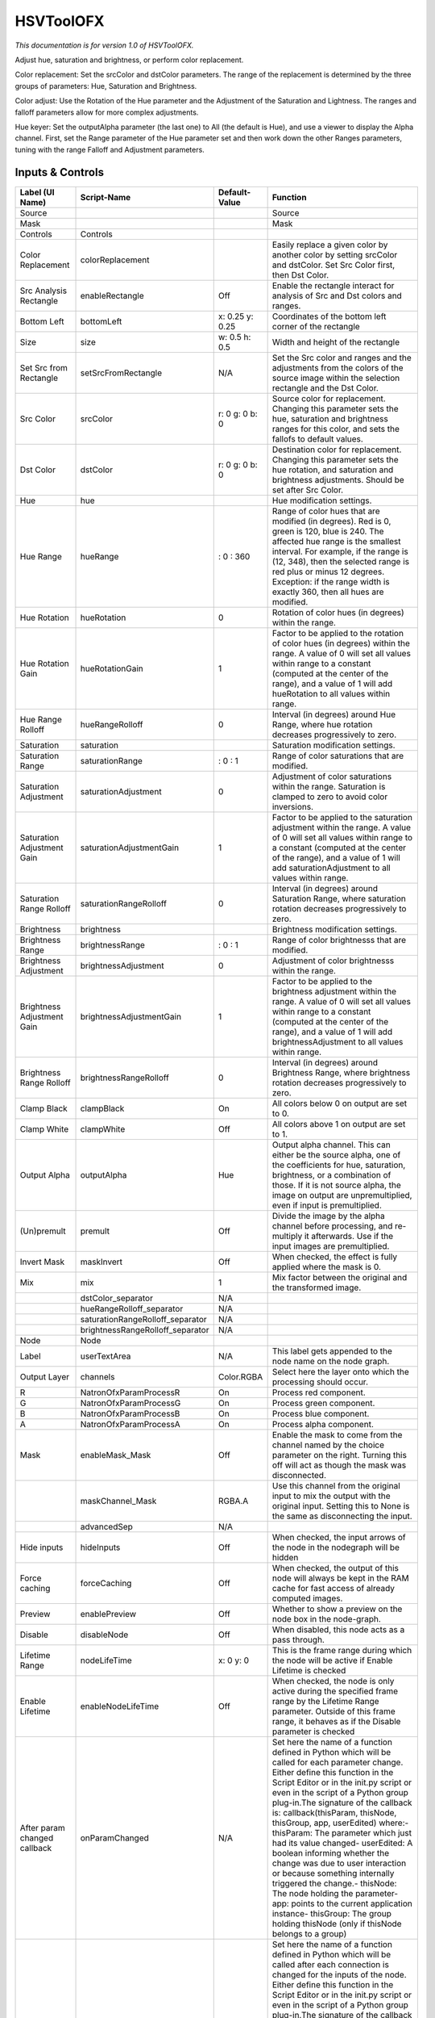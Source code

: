 HSVToolOFX
==========

.. figure:: net.sf.openfx.HSVToolPlugin.png
   :alt: 

*This documentation is for version 1.0 of HSVToolOFX.*

Adjust hue, saturation and brightness, or perform color replacement.

Color replacement: Set the srcColor and dstColor parameters. The range of the replacement is determined by the three groups of parameters: Hue, Saturation and Brightness.

Color adjust: Use the Rotation of the Hue parameter and the Adjustment of the Saturation and Lightness. The ranges and falloff parameters allow for more complex adjustments.

Hue keyer: Set the outputAlpha parameter (the last one) to All (the default is Hue), and use a viewer to display the Alpha channel. First, set the Range parameter of the Hue parameter set and then work down the other Ranges parameters, tuning with the range Falloff and Adjustment parameters.

Inputs & Controls
-----------------

+--------------------------------+-------------------------------------+-------------------+-----------------------------------------------------------------------------------------------------------------------------------------------------------------------------------------------------------------------------------------------------------------------------------------------------------------------------------------------------------------------------------------------------------------------------------------------------------------------------------------------------------------------------------------------------------------------------------------------------------------------------------------------------------------------------------------------------------+
| Label (UI Name)                | Script-Name                         | Default-Value     | Function                                                                                                                                                                                                                                                                                                                                                                                                                                                                                                                                                                                                                                                                                                  |
+================================+=====================================+===================+===========================================================================================================================================================================================================================================================================================================================================================================================================================================================================================================================================================================================================================================================================================================+
| Source                         |                                     |                   | Source                                                                                                                                                                                                                                                                                                                                                                                                                                                                                                                                                                                                                                                                                                    |
+--------------------------------+-------------------------------------+-------------------+-----------------------------------------------------------------------------------------------------------------------------------------------------------------------------------------------------------------------------------------------------------------------------------------------------------------------------------------------------------------------------------------------------------------------------------------------------------------------------------------------------------------------------------------------------------------------------------------------------------------------------------------------------------------------------------------------------------+
| Mask                           |                                     |                   | Mask                                                                                                                                                                                                                                                                                                                                                                                                                                                                                                                                                                                                                                                                                                      |
+--------------------------------+-------------------------------------+-------------------+-----------------------------------------------------------------------------------------------------------------------------------------------------------------------------------------------------------------------------------------------------------------------------------------------------------------------------------------------------------------------------------------------------------------------------------------------------------------------------------------------------------------------------------------------------------------------------------------------------------------------------------------------------------------------------------------------------------+
| Controls                       | Controls                            |                   |                                                                                                                                                                                                                                                                                                                                                                                                                                                                                                                                                                                                                                                                                                           |
+--------------------------------+-------------------------------------+-------------------+-----------------------------------------------------------------------------------------------------------------------------------------------------------------------------------------------------------------------------------------------------------------------------------------------------------------------------------------------------------------------------------------------------------------------------------------------------------------------------------------------------------------------------------------------------------------------------------------------------------------------------------------------------------------------------------------------------------+
| Color Replacement              | colorReplacement                    |                   | Easily replace a given color by another color by setting srcColor and dstColor. Set Src Color first, then Dst Color.                                                                                                                                                                                                                                                                                                                                                                                                                                                                                                                                                                                      |
+--------------------------------+-------------------------------------+-------------------+-----------------------------------------------------------------------------------------------------------------------------------------------------------------------------------------------------------------------------------------------------------------------------------------------------------------------------------------------------------------------------------------------------------------------------------------------------------------------------------------------------------------------------------------------------------------------------------------------------------------------------------------------------------------------------------------------------------+
| Src Analysis Rectangle         | enableRectangle                     | Off               | Enable the rectangle interact for analysis of Src and Dst colors and ranges.                                                                                                                                                                                                                                                                                                                                                                                                                                                                                                                                                                                                                              |
+--------------------------------+-------------------------------------+-------------------+-----------------------------------------------------------------------------------------------------------------------------------------------------------------------------------------------------------------------------------------------------------------------------------------------------------------------------------------------------------------------------------------------------------------------------------------------------------------------------------------------------------------------------------------------------------------------------------------------------------------------------------------------------------------------------------------------------------+
| Bottom Left                    | bottomLeft                          | x: 0.25 y: 0.25   | Coordinates of the bottom left corner of the rectangle                                                                                                                                                                                                                                                                                                                                                                                                                                                                                                                                                                                                                                                    |
+--------------------------------+-------------------------------------+-------------------+-----------------------------------------------------------------------------------------------------------------------------------------------------------------------------------------------------------------------------------------------------------------------------------------------------------------------------------------------------------------------------------------------------------------------------------------------------------------------------------------------------------------------------------------------------------------------------------------------------------------------------------------------------------------------------------------------------------+
| Size                           | size                                | w: 0.5 h: 0.5     | Width and height of the rectangle                                                                                                                                                                                                                                                                                                                                                                                                                                                                                                                                                                                                                                                                         |
+--------------------------------+-------------------------------------+-------------------+-----------------------------------------------------------------------------------------------------------------------------------------------------------------------------------------------------------------------------------------------------------------------------------------------------------------------------------------------------------------------------------------------------------------------------------------------------------------------------------------------------------------------------------------------------------------------------------------------------------------------------------------------------------------------------------------------------------+
| Set Src from Rectangle         | setSrcFromRectangle                 | N/A               | Set the Src color and ranges and the adjustments from the colors of the source image within the selection rectangle and the Dst Color.                                                                                                                                                                                                                                                                                                                                                                                                                                                                                                                                                                    |
+--------------------------------+-------------------------------------+-------------------+-----------------------------------------------------------------------------------------------------------------------------------------------------------------------------------------------------------------------------------------------------------------------------------------------------------------------------------------------------------------------------------------------------------------------------------------------------------------------------------------------------------------------------------------------------------------------------------------------------------------------------------------------------------------------------------------------------------+
| Src Color                      | srcColor                            | r: 0 g: 0 b: 0    | Source color for replacement. Changing this parameter sets the hue, saturation and brightness ranges for this color, and sets the fallofs to default values.                                                                                                                                                                                                                                                                                                                                                                                                                                                                                                                                              |
+--------------------------------+-------------------------------------+-------------------+-----------------------------------------------------------------------------------------------------------------------------------------------------------------------------------------------------------------------------------------------------------------------------------------------------------------------------------------------------------------------------------------------------------------------------------------------------------------------------------------------------------------------------------------------------------------------------------------------------------------------------------------------------------------------------------------------------------+
| Dst Color                      | dstColor                            | r: 0 g: 0 b: 0    | Destination color for replacement. Changing this parameter sets the hue rotation, and saturation and brightness adjustments. Should be set after Src Color.                                                                                                                                                                                                                                                                                                                                                                                                                                                                                                                                               |
+--------------------------------+-------------------------------------+-------------------+-----------------------------------------------------------------------------------------------------------------------------------------------------------------------------------------------------------------------------------------------------------------------------------------------------------------------------------------------------------------------------------------------------------------------------------------------------------------------------------------------------------------------------------------------------------------------------------------------------------------------------------------------------------------------------------------------------------+
| Hue                            | hue                                 |                   | Hue modification settings.                                                                                                                                                                                                                                                                                                                                                                                                                                                                                                                                                                                                                                                                                |
+--------------------------------+-------------------------------------+-------------------+-----------------------------------------------------------------------------------------------------------------------------------------------------------------------------------------------------------------------------------------------------------------------------------------------------------------------------------------------------------------------------------------------------------------------------------------------------------------------------------------------------------------------------------------------------------------------------------------------------------------------------------------------------------------------------------------------------------+
| Hue Range                      | hueRange                            | : 0 : 360         | Range of color hues that are modified (in degrees). Red is 0, green is 120, blue is 240. The affected hue range is the smallest interval. For example, if the range is (12, 348), then the selected range is red plus or minus 12 degrees. Exception: if the range width is exactly 360, then all hues are modified.                                                                                                                                                                                                                                                                                                                                                                                      |
+--------------------------------+-------------------------------------+-------------------+-----------------------------------------------------------------------------------------------------------------------------------------------------------------------------------------------------------------------------------------------------------------------------------------------------------------------------------------------------------------------------------------------------------------------------------------------------------------------------------------------------------------------------------------------------------------------------------------------------------------------------------------------------------------------------------------------------------+
| Hue Rotation                   | hueRotation                         | 0                 | Rotation of color hues (in degrees) within the range.                                                                                                                                                                                                                                                                                                                                                                                                                                                                                                                                                                                                                                                     |
+--------------------------------+-------------------------------------+-------------------+-----------------------------------------------------------------------------------------------------------------------------------------------------------------------------------------------------------------------------------------------------------------------------------------------------------------------------------------------------------------------------------------------------------------------------------------------------------------------------------------------------------------------------------------------------------------------------------------------------------------------------------------------------------------------------------------------------------+
| Hue Rotation Gain              | hueRotationGain                     | 1                 | Factor to be applied to the rotation of color hues (in degrees) within the range. A value of 0 will set all values within range to a constant (computed at the center of the range), and a value of 1 will add hueRotation to all values within range.                                                                                                                                                                                                                                                                                                                                                                                                                                                    |
+--------------------------------+-------------------------------------+-------------------+-----------------------------------------------------------------------------------------------------------------------------------------------------------------------------------------------------------------------------------------------------------------------------------------------------------------------------------------------------------------------------------------------------------------------------------------------------------------------------------------------------------------------------------------------------------------------------------------------------------------------------------------------------------------------------------------------------------+
| Hue Range Rolloff              | hueRangeRolloff                     | 0                 | Interval (in degrees) around Hue Range, where hue rotation decreases progressively to zero.                                                                                                                                                                                                                                                                                                                                                                                                                                                                                                                                                                                                               |
+--------------------------------+-------------------------------------+-------------------+-----------------------------------------------------------------------------------------------------------------------------------------------------------------------------------------------------------------------------------------------------------------------------------------------------------------------------------------------------------------------------------------------------------------------------------------------------------------------------------------------------------------------------------------------------------------------------------------------------------------------------------------------------------------------------------------------------------+
| Saturation                     | saturation                          |                   | Saturation modification settings.                                                                                                                                                                                                                                                                                                                                                                                                                                                                                                                                                                                                                                                                         |
+--------------------------------+-------------------------------------+-------------------+-----------------------------------------------------------------------------------------------------------------------------------------------------------------------------------------------------------------------------------------------------------------------------------------------------------------------------------------------------------------------------------------------------------------------------------------------------------------------------------------------------------------------------------------------------------------------------------------------------------------------------------------------------------------------------------------------------------+
| Saturation Range               | saturationRange                     | : 0 : 1           | Range of color saturations that are modified.                                                                                                                                                                                                                                                                                                                                                                                                                                                                                                                                                                                                                                                             |
+--------------------------------+-------------------------------------+-------------------+-----------------------------------------------------------------------------------------------------------------------------------------------------------------------------------------------------------------------------------------------------------------------------------------------------------------------------------------------------------------------------------------------------------------------------------------------------------------------------------------------------------------------------------------------------------------------------------------------------------------------------------------------------------------------------------------------------------+
| Saturation Adjustment          | saturationAdjustment                | 0                 | Adjustment of color saturations within the range. Saturation is clamped to zero to avoid color inversions.                                                                                                                                                                                                                                                                                                                                                                                                                                                                                                                                                                                                |
+--------------------------------+-------------------------------------+-------------------+-----------------------------------------------------------------------------------------------------------------------------------------------------------------------------------------------------------------------------------------------------------------------------------------------------------------------------------------------------------------------------------------------------------------------------------------------------------------------------------------------------------------------------------------------------------------------------------------------------------------------------------------------------------------------------------------------------------+
| Saturation Adjustment Gain     | saturationAdjustmentGain            | 1                 | Factor to be applied to the saturation adjustment within the range. A value of 0 will set all values within range to a constant (computed at the center of the range), and a value of 1 will add saturationAdjustment to all values within range.                                                                                                                                                                                                                                                                                                                                                                                                                                                         |
+--------------------------------+-------------------------------------+-------------------+-----------------------------------------------------------------------------------------------------------------------------------------------------------------------------------------------------------------------------------------------------------------------------------------------------------------------------------------------------------------------------------------------------------------------------------------------------------------------------------------------------------------------------------------------------------------------------------------------------------------------------------------------------------------------------------------------------------+
| Saturation Range Rolloff       | saturationRangeRolloff              | 0                 | Interval (in degrees) around Saturation Range, where saturation rotation decreases progressively to zero.                                                                                                                                                                                                                                                                                                                                                                                                                                                                                                                                                                                                 |
+--------------------------------+-------------------------------------+-------------------+-----------------------------------------------------------------------------------------------------------------------------------------------------------------------------------------------------------------------------------------------------------------------------------------------------------------------------------------------------------------------------------------------------------------------------------------------------------------------------------------------------------------------------------------------------------------------------------------------------------------------------------------------------------------------------------------------------------+
| Brightness                     | brightness                          |                   | Brightness modification settings.                                                                                                                                                                                                                                                                                                                                                                                                                                                                                                                                                                                                                                                                         |
+--------------------------------+-------------------------------------+-------------------+-----------------------------------------------------------------------------------------------------------------------------------------------------------------------------------------------------------------------------------------------------------------------------------------------------------------------------------------------------------------------------------------------------------------------------------------------------------------------------------------------------------------------------------------------------------------------------------------------------------------------------------------------------------------------------------------------------------+
| Brightness Range               | brightnessRange                     | : 0 : 1           | Range of color brightnesss that are modified.                                                                                                                                                                                                                                                                                                                                                                                                                                                                                                                                                                                                                                                             |
+--------------------------------+-------------------------------------+-------------------+-----------------------------------------------------------------------------------------------------------------------------------------------------------------------------------------------------------------------------------------------------------------------------------------------------------------------------------------------------------------------------------------------------------------------------------------------------------------------------------------------------------------------------------------------------------------------------------------------------------------------------------------------------------------------------------------------------------+
| Brightness Adjustment          | brightnessAdjustment                | 0                 | Adjustment of color brightnesss within the range.                                                                                                                                                                                                                                                                                                                                                                                                                                                                                                                                                                                                                                                         |
+--------------------------------+-------------------------------------+-------------------+-----------------------------------------------------------------------------------------------------------------------------------------------------------------------------------------------------------------------------------------------------------------------------------------------------------------------------------------------------------------------------------------------------------------------------------------------------------------------------------------------------------------------------------------------------------------------------------------------------------------------------------------------------------------------------------------------------------+
| Brightness Adjustment Gain     | brightnessAdjustmentGain            | 1                 | Factor to be applied to the brightness adjustment within the range. A value of 0 will set all values within range to a constant (computed at the center of the range), and a value of 1 will add brightnessAdjustment to all values within range.                                                                                                                                                                                                                                                                                                                                                                                                                                                         |
+--------------------------------+-------------------------------------+-------------------+-----------------------------------------------------------------------------------------------------------------------------------------------------------------------------------------------------------------------------------------------------------------------------------------------------------------------------------------------------------------------------------------------------------------------------------------------------------------------------------------------------------------------------------------------------------------------------------------------------------------------------------------------------------------------------------------------------------+
| Brightness Range Rolloff       | brightnessRangeRolloff              | 0                 | Interval (in degrees) around Brightness Range, where brightness rotation decreases progressively to zero.                                                                                                                                                                                                                                                                                                                                                                                                                                                                                                                                                                                                 |
+--------------------------------+-------------------------------------+-------------------+-----------------------------------------------------------------------------------------------------------------------------------------------------------------------------------------------------------------------------------------------------------------------------------------------------------------------------------------------------------------------------------------------------------------------------------------------------------------------------------------------------------------------------------------------------------------------------------------------------------------------------------------------------------------------------------------------------------+
| Clamp Black                    | clampBlack                          | On                | All colors below 0 on output are set to 0.                                                                                                                                                                                                                                                                                                                                                                                                                                                                                                                                                                                                                                                                |
+--------------------------------+-------------------------------------+-------------------+-----------------------------------------------------------------------------------------------------------------------------------------------------------------------------------------------------------------------------------------------------------------------------------------------------------------------------------------------------------------------------------------------------------------------------------------------------------------------------------------------------------------------------------------------------------------------------------------------------------------------------------------------------------------------------------------------------------+
| Clamp White                    | clampWhite                          | Off               | All colors above 1 on output are set to 1.                                                                                                                                                                                                                                                                                                                                                                                                                                                                                                                                                                                                                                                                |
+--------------------------------+-------------------------------------+-------------------+-----------------------------------------------------------------------------------------------------------------------------------------------------------------------------------------------------------------------------------------------------------------------------------------------------------------------------------------------------------------------------------------------------------------------------------------------------------------------------------------------------------------------------------------------------------------------------------------------------------------------------------------------------------------------------------------------------------+
| Output Alpha                   | outputAlpha                         | Hue               | Output alpha channel. This can either be the source alpha, one of the coefficients for hue, saturation, brightness, or a combination of those. If it is not source alpha, the image on output are unpremultiplied, even if input is premultiplied.                                                                                                                                                                                                                                                                                                                                                                                                                                                        |
+--------------------------------+-------------------------------------+-------------------+-----------------------------------------------------------------------------------------------------------------------------------------------------------------------------------------------------------------------------------------------------------------------------------------------------------------------------------------------------------------------------------------------------------------------------------------------------------------------------------------------------------------------------------------------------------------------------------------------------------------------------------------------------------------------------------------------------------+
| (Un)premult                    | premult                             | Off               | Divide the image by the alpha channel before processing, and re-multiply it afterwards. Use if the input images are premultiplied.                                                                                                                                                                                                                                                                                                                                                                                                                                                                                                                                                                        |
+--------------------------------+-------------------------------------+-------------------+-----------------------------------------------------------------------------------------------------------------------------------------------------------------------------------------------------------------------------------------------------------------------------------------------------------------------------------------------------------------------------------------------------------------------------------------------------------------------------------------------------------------------------------------------------------------------------------------------------------------------------------------------------------------------------------------------------------+
| Invert Mask                    | maskInvert                          | Off               | When checked, the effect is fully applied where the mask is 0.                                                                                                                                                                                                                                                                                                                                                                                                                                                                                                                                                                                                                                            |
+--------------------------------+-------------------------------------+-------------------+-----------------------------------------------------------------------------------------------------------------------------------------------------------------------------------------------------------------------------------------------------------------------------------------------------------------------------------------------------------------------------------------------------------------------------------------------------------------------------------------------------------------------------------------------------------------------------------------------------------------------------------------------------------------------------------------------------------+
| Mix                            | mix                                 | 1                 | Mix factor between the original and the transformed image.                                                                                                                                                                                                                                                                                                                                                                                                                                                                                                                                                                                                                                                |
+--------------------------------+-------------------------------------+-------------------+-----------------------------------------------------------------------------------------------------------------------------------------------------------------------------------------------------------------------------------------------------------------------------------------------------------------------------------------------------------------------------------------------------------------------------------------------------------------------------------------------------------------------------------------------------------------------------------------------------------------------------------------------------------------------------------------------------------+
|                                | dstColor\_separator                 | N/A               |                                                                                                                                                                                                                                                                                                                                                                                                                                                                                                                                                                                                                                                                                                           |
+--------------------------------+-------------------------------------+-------------------+-----------------------------------------------------------------------------------------------------------------------------------------------------------------------------------------------------------------------------------------------------------------------------------------------------------------------------------------------------------------------------------------------------------------------------------------------------------------------------------------------------------------------------------------------------------------------------------------------------------------------------------------------------------------------------------------------------------+
|                                | hueRangeRolloff\_separator          | N/A               |                                                                                                                                                                                                                                                                                                                                                                                                                                                                                                                                                                                                                                                                                                           |
+--------------------------------+-------------------------------------+-------------------+-----------------------------------------------------------------------------------------------------------------------------------------------------------------------------------------------------------------------------------------------------------------------------------------------------------------------------------------------------------------------------------------------------------------------------------------------------------------------------------------------------------------------------------------------------------------------------------------------------------------------------------------------------------------------------------------------------------+
|                                | saturationRangeRolloff\_separator   | N/A               |                                                                                                                                                                                                                                                                                                                                                                                                                                                                                                                                                                                                                                                                                                           |
+--------------------------------+-------------------------------------+-------------------+-----------------------------------------------------------------------------------------------------------------------------------------------------------------------------------------------------------------------------------------------------------------------------------------------------------------------------------------------------------------------------------------------------------------------------------------------------------------------------------------------------------------------------------------------------------------------------------------------------------------------------------------------------------------------------------------------------------+
|                                | brightnessRangeRolloff\_separator   | N/A               |                                                                                                                                                                                                                                                                                                                                                                                                                                                                                                                                                                                                                                                                                                           |
+--------------------------------+-------------------------------------+-------------------+-----------------------------------------------------------------------------------------------------------------------------------------------------------------------------------------------------------------------------------------------------------------------------------------------------------------------------------------------------------------------------------------------------------------------------------------------------------------------------------------------------------------------------------------------------------------------------------------------------------------------------------------------------------------------------------------------------------+
| Node                           | Node                                |                   |                                                                                                                                                                                                                                                                                                                                                                                                                                                                                                                                                                                                                                                                                                           |
+--------------------------------+-------------------------------------+-------------------+-----------------------------------------------------------------------------------------------------------------------------------------------------------------------------------------------------------------------------------------------------------------------------------------------------------------------------------------------------------------------------------------------------------------------------------------------------------------------------------------------------------------------------------------------------------------------------------------------------------------------------------------------------------------------------------------------------------+
| Label                          | userTextArea                        | N/A               | This label gets appended to the node name on the node graph.                                                                                                                                                                                                                                                                                                                                                                                                                                                                                                                                                                                                                                              |
+--------------------------------+-------------------------------------+-------------------+-----------------------------------------------------------------------------------------------------------------------------------------------------------------------------------------------------------------------------------------------------------------------------------------------------------------------------------------------------------------------------------------------------------------------------------------------------------------------------------------------------------------------------------------------------------------------------------------------------------------------------------------------------------------------------------------------------------+
| Output Layer                   | channels                            | Color.RGBA        | Select here the layer onto which the processing should occur.                                                                                                                                                                                                                                                                                                                                                                                                                                                                                                                                                                                                                                             |
+--------------------------------+-------------------------------------+-------------------+-----------------------------------------------------------------------------------------------------------------------------------------------------------------------------------------------------------------------------------------------------------------------------------------------------------------------------------------------------------------------------------------------------------------------------------------------------------------------------------------------------------------------------------------------------------------------------------------------------------------------------------------------------------------------------------------------------------+
| R                              | NatronOfxParamProcessR              | On                | Process red component.                                                                                                                                                                                                                                                                                                                                                                                                                                                                                                                                                                                                                                                                                    |
+--------------------------------+-------------------------------------+-------------------+-----------------------------------------------------------------------------------------------------------------------------------------------------------------------------------------------------------------------------------------------------------------------------------------------------------------------------------------------------------------------------------------------------------------------------------------------------------------------------------------------------------------------------------------------------------------------------------------------------------------------------------------------------------------------------------------------------------+
| G                              | NatronOfxParamProcessG              | On                | Process green component.                                                                                                                                                                                                                                                                                                                                                                                                                                                                                                                                                                                                                                                                                  |
+--------------------------------+-------------------------------------+-------------------+-----------------------------------------------------------------------------------------------------------------------------------------------------------------------------------------------------------------------------------------------------------------------------------------------------------------------------------------------------------------------------------------------------------------------------------------------------------------------------------------------------------------------------------------------------------------------------------------------------------------------------------------------------------------------------------------------------------+
| B                              | NatronOfxParamProcessB              | On                | Process blue component.                                                                                                                                                                                                                                                                                                                                                                                                                                                                                                                                                                                                                                                                                   |
+--------------------------------+-------------------------------------+-------------------+-----------------------------------------------------------------------------------------------------------------------------------------------------------------------------------------------------------------------------------------------------------------------------------------------------------------------------------------------------------------------------------------------------------------------------------------------------------------------------------------------------------------------------------------------------------------------------------------------------------------------------------------------------------------------------------------------------------+
| A                              | NatronOfxParamProcessA              | On                | Process alpha component.                                                                                                                                                                                                                                                                                                                                                                                                                                                                                                                                                                                                                                                                                  |
+--------------------------------+-------------------------------------+-------------------+-----------------------------------------------------------------------------------------------------------------------------------------------------------------------------------------------------------------------------------------------------------------------------------------------------------------------------------------------------------------------------------------------------------------------------------------------------------------------------------------------------------------------------------------------------------------------------------------------------------------------------------------------------------------------------------------------------------+
| Mask                           | enableMask\_Mask                    | Off               | Enable the mask to come from the channel named by the choice parameter on the right. Turning this off will act as though the mask was disconnected.                                                                                                                                                                                                                                                                                                                                                                                                                                                                                                                                                       |
+--------------------------------+-------------------------------------+-------------------+-----------------------------------------------------------------------------------------------------------------------------------------------------------------------------------------------------------------------------------------------------------------------------------------------------------------------------------------------------------------------------------------------------------------------------------------------------------------------------------------------------------------------------------------------------------------------------------------------------------------------------------------------------------------------------------------------------------+
|                                | maskChannel\_Mask                   | RGBA.A            | Use this channel from the original input to mix the output with the original input. Setting this to None is the same as disconnecting the input.                                                                                                                                                                                                                                                                                                                                                                                                                                                                                                                                                          |
+--------------------------------+-------------------------------------+-------------------+-----------------------------------------------------------------------------------------------------------------------------------------------------------------------------------------------------------------------------------------------------------------------------------------------------------------------------------------------------------------------------------------------------------------------------------------------------------------------------------------------------------------------------------------------------------------------------------------------------------------------------------------------------------------------------------------------------------+
|                                | advancedSep                         | N/A               |                                                                                                                                                                                                                                                                                                                                                                                                                                                                                                                                                                                                                                                                                                           |
+--------------------------------+-------------------------------------+-------------------+-----------------------------------------------------------------------------------------------------------------------------------------------------------------------------------------------------------------------------------------------------------------------------------------------------------------------------------------------------------------------------------------------------------------------------------------------------------------------------------------------------------------------------------------------------------------------------------------------------------------------------------------------------------------------------------------------------------+
| Hide inputs                    | hideInputs                          | Off               | When checked, the input arrows of the node in the nodegraph will be hidden                                                                                                                                                                                                                                                                                                                                                                                                                                                                                                                                                                                                                                |
+--------------------------------+-------------------------------------+-------------------+-----------------------------------------------------------------------------------------------------------------------------------------------------------------------------------------------------------------------------------------------------------------------------------------------------------------------------------------------------------------------------------------------------------------------------------------------------------------------------------------------------------------------------------------------------------------------------------------------------------------------------------------------------------------------------------------------------------+
| Force caching                  | forceCaching                        | Off               | When checked, the output of this node will always be kept in the RAM cache for fast access of already computed images.                                                                                                                                                                                                                                                                                                                                                                                                                                                                                                                                                                                    |
+--------------------------------+-------------------------------------+-------------------+-----------------------------------------------------------------------------------------------------------------------------------------------------------------------------------------------------------------------------------------------------------------------------------------------------------------------------------------------------------------------------------------------------------------------------------------------------------------------------------------------------------------------------------------------------------------------------------------------------------------------------------------------------------------------------------------------------------+
| Preview                        | enablePreview                       | Off               | Whether to show a preview on the node box in the node-graph.                                                                                                                                                                                                                                                                                                                                                                                                                                                                                                                                                                                                                                              |
+--------------------------------+-------------------------------------+-------------------+-----------------------------------------------------------------------------------------------------------------------------------------------------------------------------------------------------------------------------------------------------------------------------------------------------------------------------------------------------------------------------------------------------------------------------------------------------------------------------------------------------------------------------------------------------------------------------------------------------------------------------------------------------------------------------------------------------------+
| Disable                        | disableNode                         | Off               | When disabled, this node acts as a pass through.                                                                                                                                                                                                                                                                                                                                                                                                                                                                                                                                                                                                                                                          |
+--------------------------------+-------------------------------------+-------------------+-----------------------------------------------------------------------------------------------------------------------------------------------------------------------------------------------------------------------------------------------------------------------------------------------------------------------------------------------------------------------------------------------------------------------------------------------------------------------------------------------------------------------------------------------------------------------------------------------------------------------------------------------------------------------------------------------------------+
| Lifetime Range                 | nodeLifeTime                        | x: 0 y: 0         | This is the frame range during which the node will be active if Enable Lifetime is checked                                                                                                                                                                                                                                                                                                                                                                                                                                                                                                                                                                                                                |
+--------------------------------+-------------------------------------+-------------------+-----------------------------------------------------------------------------------------------------------------------------------------------------------------------------------------------------------------------------------------------------------------------------------------------------------------------------------------------------------------------------------------------------------------------------------------------------------------------------------------------------------------------------------------------------------------------------------------------------------------------------------------------------------------------------------------------------------+
| Enable Lifetime                | enableNodeLifeTime                  | Off               | When checked, the node is only active during the specified frame range by the Lifetime Range parameter. Outside of this frame range, it behaves as if the Disable parameter is checked                                                                                                                                                                                                                                                                                                                                                                                                                                                                                                                    |
+--------------------------------+-------------------------------------+-------------------+-----------------------------------------------------------------------------------------------------------------------------------------------------------------------------------------------------------------------------------------------------------------------------------------------------------------------------------------------------------------------------------------------------------------------------------------------------------------------------------------------------------------------------------------------------------------------------------------------------------------------------------------------------------------------------------------------------------+
| After param changed callback   | onParamChanged                      | N/A               | Set here the name of a function defined in Python which will be called for each parameter change. Either define this function in the Script Editor or in the init.py script or even in the script of a Python group plug-in.The signature of the callback is: callback(thisParam, thisNode, thisGroup, app, userEdited) where:- thisParam: The parameter which just had its value changed- userEdited: A boolean informing whether the change was due to user interaction or because something internally triggered the change.- thisNode: The node holding the parameter- app: points to the current application instance- thisGroup: The group holding thisNode (only if thisNode belongs to a group)   |
+--------------------------------+-------------------------------------+-------------------+-----------------------------------------------------------------------------------------------------------------------------------------------------------------------------------------------------------------------------------------------------------------------------------------------------------------------------------------------------------------------------------------------------------------------------------------------------------------------------------------------------------------------------------------------------------------------------------------------------------------------------------------------------------------------------------------------------------+
| After input changed callback   | onInputChanged                      | N/A               | Set here the name of a function defined in Python which will be called after each connection is changed for the inputs of the node. Either define this function in the Script Editor or in the init.py script or even in the script of a Python group plug-in.The signature of the callback is: callback(inputIndex, thisNode, thisGroup, app):- inputIndex: the index of the input which changed, you can query the node connected to the input by calling the getInput(...) function.- thisNode: The node holding the parameter- app: points to the current application instance- thisGroup: The group holding thisNode (only if thisNode belongs to a group)                                           |
+--------------------------------+-------------------------------------+-------------------+-----------------------------------------------------------------------------------------------------------------------------------------------------------------------------------------------------------------------------------------------------------------------------------------------------------------------------------------------------------------------------------------------------------------------------------------------------------------------------------------------------------------------------------------------------------------------------------------------------------------------------------------------------------------------------------------------------------+
| Info                           | Info                                |                   |                                                                                                                                                                                                                                                                                                                                                                                                                                                                                                                                                                                                                                                                                                           |
+--------------------------------+-------------------------------------+-------------------+-----------------------------------------------------------------------------------------------------------------------------------------------------------------------------------------------------------------------------------------------------------------------------------------------------------------------------------------------------------------------------------------------------------------------------------------------------------------------------------------------------------------------------------------------------------------------------------------------------------------------------------------------------------------------------------------------------------+
|                                | nodeInfos                           | N/A               | Input and output informations, press Refresh to update them with current values                                                                                                                                                                                                                                                                                                                                                                                                                                                                                                                                                                                                                           |
+--------------------------------+-------------------------------------+-------------------+-----------------------------------------------------------------------------------------------------------------------------------------------------------------------------------------------------------------------------------------------------------------------------------------------------------------------------------------------------------------------------------------------------------------------------------------------------------------------------------------------------------------------------------------------------------------------------------------------------------------------------------------------------------------------------------------------------------+
| Refresh Info                   | refreshButton                       | N/A               |                                                                                                                                                                                                                                                                                                                                                                                                                                                                                                                                                                                                                                                                                                           |
+--------------------------------+-------------------------------------+-------------------+-----------------------------------------------------------------------------------------------------------------------------------------------------------------------------------------------------------------------------------------------------------------------------------------------------------------------------------------------------------------------------------------------------------------------------------------------------------------------------------------------------------------------------------------------------------------------------------------------------------------------------------------------------------------------------------------------------------+

